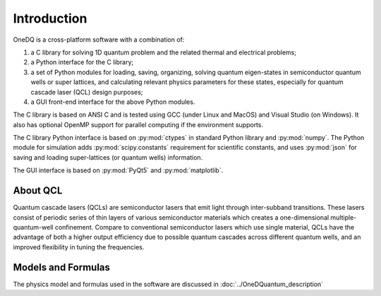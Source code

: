 Introduction
===============

OneDQ is a cross-platform software with a combination of: 

1. a C library for solving 1D quantum problem and the related thermal and electrical problems;
2. a Python interface for the C library;
3. a set of Python modules for loading, saving, organizing, solving quantum eigen-states in 
   semiconductor quantum wells or super lattices, and calculating relevant physics parameters 
   for these states, especially for quantum cascade laser (QCL) design purposes; 
4. a GUI front-end interface for the above Python modules.

The C library is based on ANSI C and is tested using GCC (under Linux and MacOS) and Visual 
Studio (on Windows). It also has optional OpenMP support for parallel computing if the 
environment supports. 

The C library Python interface is based on :py:mod:`ctypes` in standard Python library and 
:py:mod:`numpy`. 
The Python module for simulation adds :py:mod:`scipy.constants` requirement for scientific constants, 
and uses :py:mod:`json` for saving and loading super-lattices (or quantum wells) information. 

The GUI interface is based on :py:mod:`PyQt5` and :py:mod:`matplotlib`. 


About QCL
----------
Quantum cascade lasers (QCLs) are semiconductor lasers that emit light
through inter-subband transitions.
These lasers consist of periodic series of thin
layers of various semiconductor materials which creates a one-dimensional
multiple-quantum-well confinement.
Compare to conventional semiconductor lasers which use single material,
QCLs have the advantage of both a higher output efficiency
due to possible quantum cascades across different quantum wells,
and an improved flexibility in tuning the frequencies.


Models and Formulas 
--------------------
The physics model and formulas used in the software are discussed in 
:doc:`../OneDQuantum_description`


.. todo::
   List references and validations
